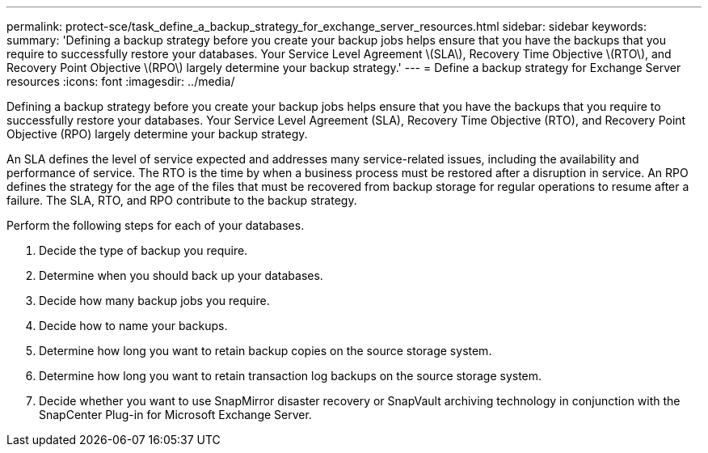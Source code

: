 ---
permalink: protect-sce/task_define_a_backup_strategy_for_exchange_server_resources.html
sidebar: sidebar
keywords: 
summary: 'Defining a backup strategy before you create your backup jobs helps ensure that you have the backups that you require to successfully restore your databases. Your Service Level Agreement \(SLA\), Recovery Time Objective \(RTO\), and Recovery Point Objective \(RPO\) largely determine your backup strategy.'
---
= Define a backup strategy for Exchange Server resources
:icons: font
:imagesdir: ../media/

[.lead]
Defining a backup strategy before you create your backup jobs helps ensure that you have the backups that you require to successfully restore your databases. Your Service Level Agreement (SLA), Recovery Time Objective (RTO), and Recovery Point Objective (RPO) largely determine your backup strategy.

An SLA defines the level of service expected and addresses many service-related issues, including the availability and performance of service. The RTO is the time by when a business process must be restored after a disruption in service. An RPO defines the strategy for the age of the files that must be recovered from backup storage for regular operations to resume after a failure. The SLA, RTO, and RPO contribute to the backup strategy.

Perform the following steps for each of your databases.

. Decide the type of backup you require.
. Determine when you should back up your databases.
. Decide how many backup jobs you require.
. Decide how to name your backups.
. Determine how long you want to retain backup copies on the source storage system.
. Determine how long you want to retain transaction log backups on the source storage system.
. Decide whether you want to use SnapMirror disaster recovery or SnapVault archiving technology in conjunction with the SnapCenter Plug-in for Microsoft Exchange Server.
